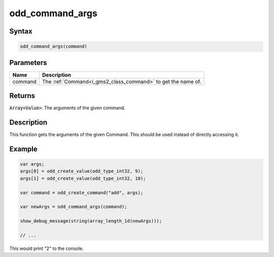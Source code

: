 .. _i_gms2_func_odd_command_args:

odd_command_args
================

Syntax
------

.. code-block:: js

    odd_command_args(command)

Parameters
----------
+-------+------------------------------------------------------------+
|Name   |Description                                                 |
+=======+============================================================+
|command|The :ref:`Command<i_gms2_class_command>` to get the name of.|
+-------+------------------------------------------------------------+

Returns
-------

:code:`Array<Value>`: The arguments of the given command.

Description
-----------

This function gets the arguments of the given Command. This should be used instead of directly accessing it.

Example
-------

.. code-block:: js

    var args;
    args[0] = odd_create_value(odd_type_int32, 9);
    args[1] = odd_create_value(odd_type_int32, 10);

    var command = odd_create_command("add", args);

    var newArgs = odd_command_args(command);

    show_debug_message(string(array_length_1d(newArgs)));

    // ...

This would print "2" to the console.
